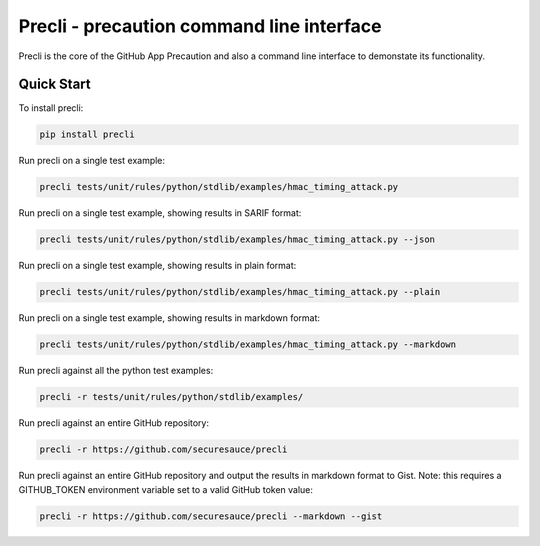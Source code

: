 Precli - precaution command line interface
==========================================

.. image:: https://github.com/securesauce/precli/actions/workflows/unit-test.yml/badge.svg?branch=main
    :target: https://github.com/securesauce/precli/actions/workflows/unit-test.yml
    :alt: Build and Test

Precli is the core of the GitHub App Precaution and also a command line interface to demonstate its functionality.

Quick Start
-----------

To install precli:

.. code-block:: console

    pip install precli

Run precli on a single test example:

.. code-block:: console

    precli tests/unit/rules/python/stdlib/examples/hmac_timing_attack.py

Run precli on a single test example, showing results in SARIF format:

.. code-block:: console

    precli tests/unit/rules/python/stdlib/examples/hmac_timing_attack.py --json

Run precli on a single test example, showing results in plain format:

.. code-block:: console

    precli tests/unit/rules/python/stdlib/examples/hmac_timing_attack.py --plain

Run precli on a single test example, showing results in markdown format:

.. code-block:: console

    precli tests/unit/rules/python/stdlib/examples/hmac_timing_attack.py --markdown

Run precli against all the python test examples:

.. code-block:: console

    precli -r tests/unit/rules/python/stdlib/examples/

Run precli against an entire GitHub repository:

.. code-block:: console

    precli -r https://github.com/securesauce/precli

Run precli against an entire GitHub repository and output the results in markdown format to Gist.
Note: this requires a GITHUB_TOKEN environment variable set to a valid GitHub token value:

.. code-block:: console

    precli -r https://github.com/securesauce/precli --markdown --gist
